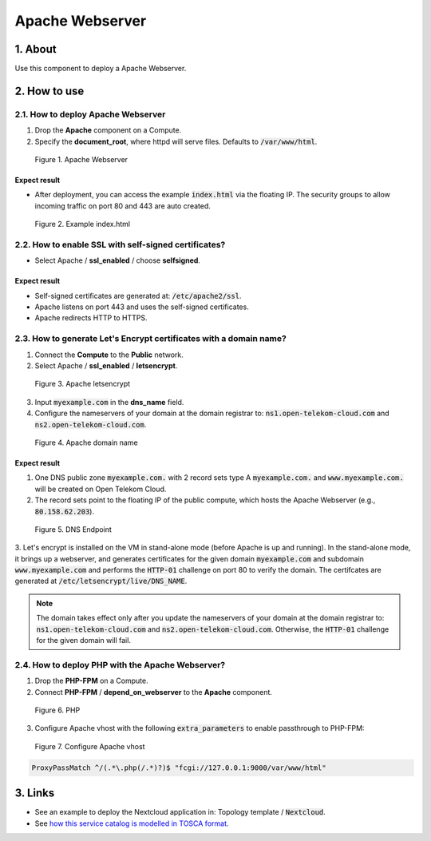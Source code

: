 ****************
Apache Webserver
****************

1. About
========

Use this component to deploy a Apache Webserver.

2. How to use
=============

2.1. How to deploy Apache Webserver
-----------------------------------

1. Drop the **Apache** component on a Compute.
2. Specify the **document_root**, where httpd will serve files. Defaults to :code:`/var/www/html`.

.. figure:: /_static/images/service-catalogs/apache1.png
  :width: 800

  Figure 1. Apache Webserver

Expect result
^^^^^^^^^^^^^

* After deployment, you can access the example :code:`index.html` via the floating IP. The security groups to allow incoming traffic on port 80 and 443 are auto created.

.. figure:: /_static/images/service-catalogs/apache2.png
  :width: 800

  Figure 2. Example index.html

2.2. How to enable SSL with self-signed certificates?
-----------------------------------------------------

* Select Apache / **ssl_enabled** / choose **selfsigned**.

Expect result
^^^^^^^^^^^^^

* Self-signed certificates are generated at: :code:`/etc/apache2/ssl`.
* Apache listens on port 443 and uses the self-signed certificates.
* Apache redirects HTTP to HTTPS.

2.3. How to generate Let's Encrypt certificates with a domain name?
-------------------------------------------------------------------

1. Connect the **Compute** to the **Public** network.
2. Select Apache / **ssl_enabled** / **letsencrypt**.

.. figure:: /_static/images/service-catalogs/apache3.png
  :width: 800

  Figure 3. Apache letsencrypt

3. Input :code:`myexample.com` in the **dns_name** field.
4. Configure the nameservers of your domain at the domain registrar to: :code:`ns1.open-telekom-cloud.com` and :code:`ns2.open-telekom-cloud.com`.

.. figure:: /_static/images/service-catalogs/apache4.png
  :width: 800

  Figure 4. Apache domain name

Expect result
^^^^^^^^^^^^^

1. One DNS public zone :code:`myexample.com.` with 2 record sets type A :code:`myexample.com.` and :code:`www.myexample.com.`  will be created on Open Telekom Cloud.
2. The record sets point to the floating IP of the public compute, which hosts the Apache Webserver (e.g., :code:`80.158.62.203`).

.. figure:: /_static/images/service-catalogs/dns2.png
  :width: 800

  Figure 5. DNS Endpoint

3. Let's encrypt is installed on the VM in stand-alone mode (before Apache is up and running). In the stand-alone mode, it brings up a webserver, and generates certificates for the given domain :code:`myexample.com` and subdomain :code:`www.myexample.com` and performs the :code:`HTTP-01` challenge on port 80 to verify the domain.
The certifcates are generated at :code:`/etc/letsencrypt/live/DNS_NAME`.

.. note:: The domain takes effect only after you update the nameservers of your domain at the domain registrar to: :code:`ns1.open-telekom-cloud.com` and :code:`ns2.open-telekom-cloud.com`. Otherwise, the :code:`HTTP-01` challenge for the given domain will fail.

2.4. How to deploy PHP with the Apache Webserver?
-------------------------------------------------

1. Drop the **PHP-FPM** on a Compute.
2. Connect **PHP-FPM** / **depend_on_webserver** to the **Apache** component.

.. figure:: /_static/images/service-catalogs/apache5.png
  :width: 800

  Figure 6. PHP

3. Configure Apache vhost with the following :code:`extra_parameters` to enable passthrough to PHP-FPM:

.. figure:: /_static/images/service-catalogs/apache6.png
  :width: 800

  Figure 7. Configure Apache vhost

.. code-block:: bash

  ProxyPassMatch ^/(.*\.php(/.*)?)$ "fcgi://127.0.0.1:9000/var/www/html"

3. Links
========

* See an example to deploy the Nextcloud application in: Topology template / :code:`Nextcloud`.
* See `how this service catalog is modelled in TOSCA format <https://github.com/opentelekomcloud-blueprints/tosca-service-catalogs/blob/main/apache/types.yml>`_.